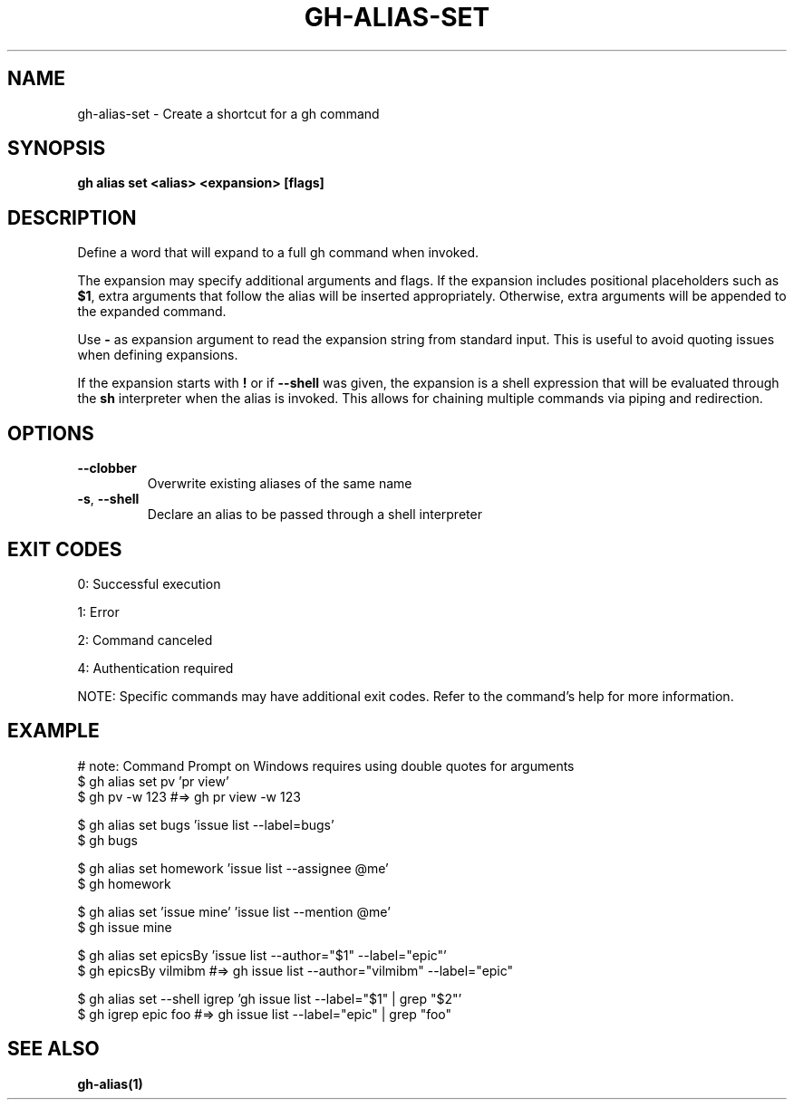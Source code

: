 .nh
.TH "GH-ALIAS-SET" "1" "Oct 2024" "GitHub CLI 2.58.0" "GitHub CLI manual"

.SH NAME
gh-alias-set - Create a shortcut for a gh command


.SH SYNOPSIS
\fBgh alias set <alias> <expansion> [flags]\fR


.SH DESCRIPTION
Define a word that will expand to a full gh command when invoked.

.PP
The expansion may specify additional arguments and flags. If the expansion includes
positional placeholders such as \fB$1\fR, extra arguments that follow the alias will be
inserted appropriately. Otherwise, extra arguments will be appended to the expanded
command.

.PP
Use \fB-\fR as expansion argument to read the expansion string from standard input. This
is useful to avoid quoting issues when defining expansions.

.PP
If the expansion starts with \fB!\fR or if \fB--shell\fR was given, the expansion is a shell
expression that will be evaluated through the \fBsh\fR interpreter when the alias is
invoked. This allows for chaining multiple commands via piping and redirection.


.SH OPTIONS
.TP
\fB--clobber\fR
Overwrite existing aliases of the same name

.TP
\fB-s\fR, \fB--shell\fR
Declare an alias to be passed through a shell interpreter


.SH EXIT CODES
0: Successful execution

.PP
1: Error

.PP
2: Command canceled

.PP
4: Authentication required

.PP
NOTE: Specific commands may have additional exit codes. Refer to the command's help for more information.


.SH EXAMPLE
.EX
# note: Command Prompt on Windows requires using double quotes for arguments
$ gh alias set pv 'pr view'
$ gh pv -w 123  #=> gh pr view -w 123

$ gh alias set bugs 'issue list --label=bugs'
$ gh bugs

$ gh alias set homework 'issue list --assignee @me'
$ gh homework

$ gh alias set 'issue mine' 'issue list --mention @me'
$ gh issue mine

$ gh alias set epicsBy 'issue list --author="$1" --label="epic"'
$ gh epicsBy vilmibm  #=> gh issue list --author="vilmibm" --label="epic"

$ gh alias set --shell igrep 'gh issue list --label="$1" | grep "$2"'
$ gh igrep epic foo  #=> gh issue list --label="epic" | grep "foo"

.EE


.SH SEE ALSO
\fBgh-alias(1)\fR
